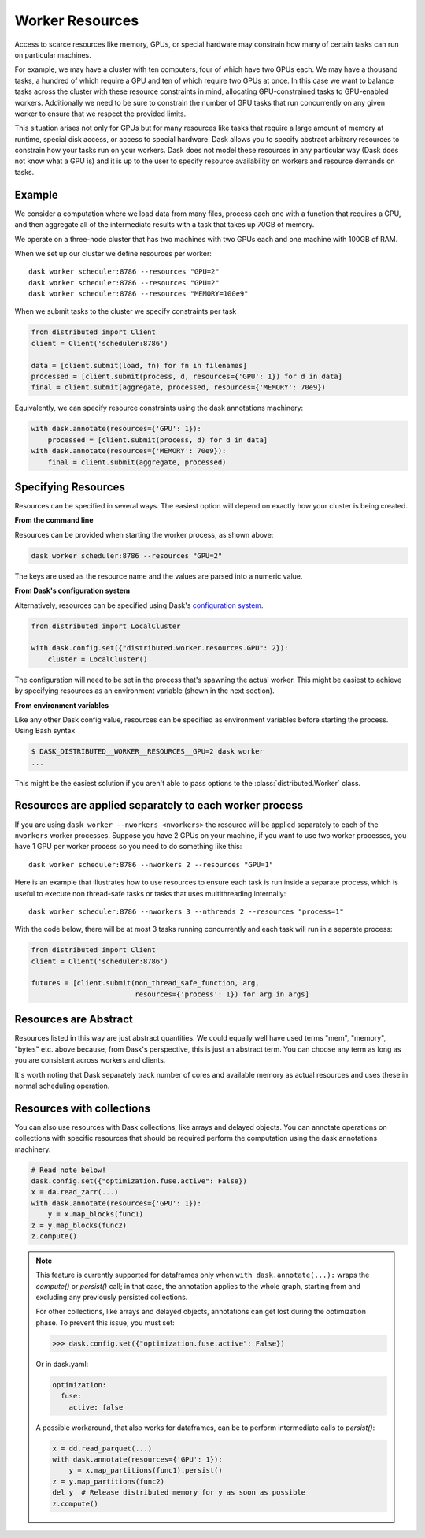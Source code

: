Worker Resources
================

Access to scarce resources like memory, GPUs, or special hardware may constrain
how many of certain tasks can run on particular machines.

For example, we may have a cluster with ten computers, four of which have two
GPUs each.  We may have a thousand tasks, a hundred of which require a GPU and
ten of which require two GPUs at once.  In this case we want to balance tasks
across the cluster with these resource constraints in mind, allocating
GPU-constrained tasks to GPU-enabled workers.  Additionally we need to be sure
to constrain the number of GPU tasks that run concurrently on any given worker
to ensure that we respect the provided limits.

This situation arises not only for GPUs but for many resources like tasks that
require a large amount of memory at runtime, special disk access, or access to
special hardware.  Dask allows you to specify abstract arbitrary resources to
constrain how your tasks run on your workers.  Dask does not model these
resources in any particular way (Dask does not know what a GPU is) and it is up
to the user to specify resource availability on workers and resource demands on
tasks.

Example
-------

We consider a computation where we load data from many files, process each one
with a function that requires a GPU, and then aggregate all of the intermediate
results with a task that takes up 70GB of memory.

We operate on a three-node cluster that has two machines with two GPUs each and
one machine with 100GB of RAM.

When we set up our cluster we define resources per worker::

   dask worker scheduler:8786 --resources "GPU=2"
   dask worker scheduler:8786 --resources "GPU=2"
   dask worker scheduler:8786 --resources "MEMORY=100e9"

When we submit tasks to the cluster we specify constraints per task

.. code-block:: python

   from distributed import Client
   client = Client('scheduler:8786')

   data = [client.submit(load, fn) for fn in filenames]
   processed = [client.submit(process, d, resources={'GPU': 1}) for d in data]
   final = client.submit(aggregate, processed, resources={'MEMORY': 70e9})

Equivalently, we can specify resource constraints using the dask annotations machinery:

.. code-block:: python

   with dask.annotate(resources={'GPU': 1}):
       processed = [client.submit(process, d) for d in data]
   with dask.annotate(resources={'MEMORY': 70e9}):
       final = client.submit(aggregate, processed)

Specifying Resources
--------------------

Resources can be specified in several ways. The easiest option will depend on exactly
how your cluster is being created.

**From the command line**

Resources can be provided when starting the worker process, as shown above:

.. code-block:: console

   dask worker scheduler:8786 --resources "GPU=2"

The keys are used as the resource name and the values are parsed into a numeric value.

**From Dask's configuration system**

Alternatively, resources can be specified using Dask's
`configuration system <https://docs.dask.org/en/latest/configuration.html>`_.

.. code-block:: python

   from distributed import LocalCluster

   with dask.config.set({"distributed.worker.resources.GPU": 2}):
       cluster = LocalCluster()

The configuration will need to be set in the process that's spawning the actual worker.
This might be easiest to achieve by specifying resources as an environment variable
(shown in the next section).

**From environment variables**

Like any other Dask config value, resources can be specified as environment variables
before starting the process. Using Bash syntax

.. code-block:: console

   $ DASK_DISTRIBUTED__WORKER__RESOURCES__GPU=2 dask worker
   ...

This might be the easiest solution if you aren't able to pass options to the :class:`distributed.Worker` class.

Resources are applied separately to each worker process
-------------------------------------------------------

If you are using ``dask worker --nworkers <nworkers>`` the resource will be applied
separately to each of the ``nworkers`` worker processes. Suppose you have 2 GPUs
on your machine, if you want to use two worker processes, you have 1 GPU per
worker process so you need to do something like this::

   dask worker scheduler:8786 --nworkers 2 --resources "GPU=1"

Here is an example that illustrates how to use resources to ensure each task is
run inside a separate process, which is useful to execute non thread-safe tasks
or tasks that uses multithreading internally::

   dask worker scheduler:8786 --nworkers 3 --nthreads 2 --resources "process=1"

With the code below, there will be at most 3 tasks running concurrently and
each task will run in a separate process:

.. code-block:: python

   from distributed import Client
   client = Client('scheduler:8786')

   futures = [client.submit(non_thread_safe_function, arg,
                            resources={'process': 1}) for arg in args]


Resources are Abstract
----------------------

Resources listed in this way are just abstract quantities.  We could equally
well have used terms "mem", "memory", "bytes" etc. above because, from Dask's
perspective, this is just an abstract term.  You can choose any term as long as
you are consistent across workers and clients.

It's worth noting that Dask separately track number of cores and available
memory as actual resources and uses these in normal scheduling operation.


Resources with collections
--------------------------

You can also use resources with Dask collections, like arrays and delayed objects. You
can annotate operations on collections with specific resources that should be required
perform the computation using the dask annotations machinery.

.. code-block:: python

    # Read note below!
    dask.config.set({"optimization.fuse.active": False})
    x = da.read_zarr(...)
    with dask.annotate(resources={'GPU': 1}):
        y = x.map_blocks(func1)
    z = y.map_blocks(func2)
    z.compute()

.. note::

    This feature is currently supported for dataframes only when
    ``with dask.annotate(...):`` wraps the `compute()` or `persist()` call; in that
    case, the annotation applies to the whole graph, starting from and excluding
    any previously persisted collections.

    For other collections, like arrays and delayed objects, annotations can get lost
    during the optimization phase. To prevent this issue, you must set:

    >>> dask.config.set({"optimization.fuse.active": False})

    Or in dask.yaml:

    .. code-block:: yaml

        optimization:
          fuse:
            active: false

    A possible workaround, that also works for dataframes, can be to perform
    intermediate calls to `persist()`:

    .. code-block:: python

        x = dd.read_parquet(...)
        with dask.annotate(resources={'GPU': 1}):
            y = x.map_partitions(func1).persist()
        z = y.map_partitions(func2)
        del y  # Release distributed memory for y as soon as possible
        z.compute()
